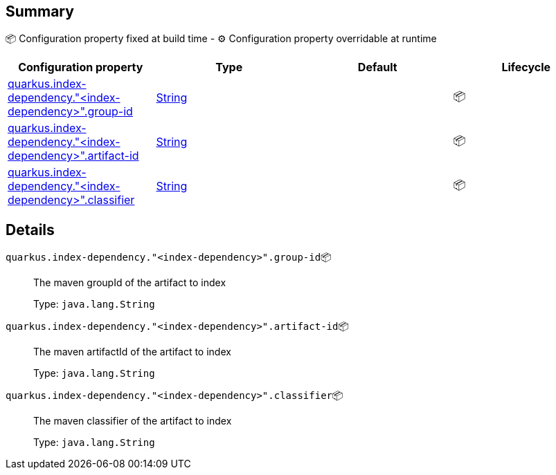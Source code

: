== Summary

📦 Configuration property fixed at build time - ⚙️️ Configuration property overridable at runtime 
|===
|Configuration property|Type|Default|Lifecycle

|<<quarkus.index-dependency.index-dependency.group-id, quarkus.index-dependency."<index-dependency>".group-id>>
|link:https://docs.oracle.com/javase/8/docs/api/java/lang/String.html[String]
 
|
| 📦

|<<quarkus.index-dependency.index-dependency.artifact-id, quarkus.index-dependency."<index-dependency>".artifact-id>>
|link:https://docs.oracle.com/javase/8/docs/api/java/lang/String.html[String]
 
|
| 📦

|<<quarkus.index-dependency.index-dependency.classifier, quarkus.index-dependency."<index-dependency>".classifier>>
|link:https://docs.oracle.com/javase/8/docs/api/java/lang/String.html[String]
 
|
| 📦
|===


== Details

[[quarkus.index-dependency.index-dependency.group-id]]
`quarkus.index-dependency."<index-dependency>".group-id`📦:: The maven groupId of the artifact to index 
+
Type: `java.lang.String` +



[[quarkus.index-dependency.index-dependency.artifact-id]]
`quarkus.index-dependency."<index-dependency>".artifact-id`📦:: The maven artifactId of the artifact to index 
+
Type: `java.lang.String` +



[[quarkus.index-dependency.index-dependency.classifier]]
`quarkus.index-dependency."<index-dependency>".classifier`📦:: The maven classifier of the artifact to index 
+
Type: `java.lang.String` +


